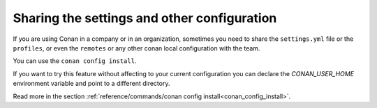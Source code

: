 Sharing the settings and other configuration
============================================

If you are using Conan in a company or in an organization, sometimes you need to share the ``settings.yml``
file or the ``profiles``, or even the ``remotes`` or any other conan local configuration with the team.


You can use the ``conan config install``.

If you want to try this feature without affecting to your current configuration you can declare the
`CONAN_USER_HOME` environment variable and point to a different directory.

Read more in the section :ref:`reference/commands/conan config install<conan_config_install>`.
